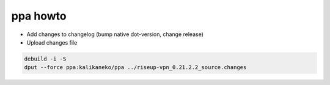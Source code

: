 ppa howto
=========

* Add changes to changelog (bump native dot-version, change release)
* Upload changes file

.. code:: bash

  debuild -i -S
  dput --force ppa:kalikaneko/ppa ../riseup-vpn_0.21.2.2_source.changes

